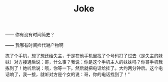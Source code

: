#+TITLE: Joke
#+LINK_UP: index.html
#+LINK_HOME: index.html

—— 你有没有时间简史？

—— 我哪有时间捡代谢产物啊


拣了个手机，想了想还给失主，于是在他手机里找了个号码打了过去（是失主的妹妹）对方接通后说：哥，什么事？我说：你是这个手机主人的妹妹吗？你哥手机我拣到了！她听后说：哦，你等一下。然后就把电话给挂了。大约两分钟后。这个电话响了，我一接，就听对方是个女的说：哥，你的电话找到了！”


